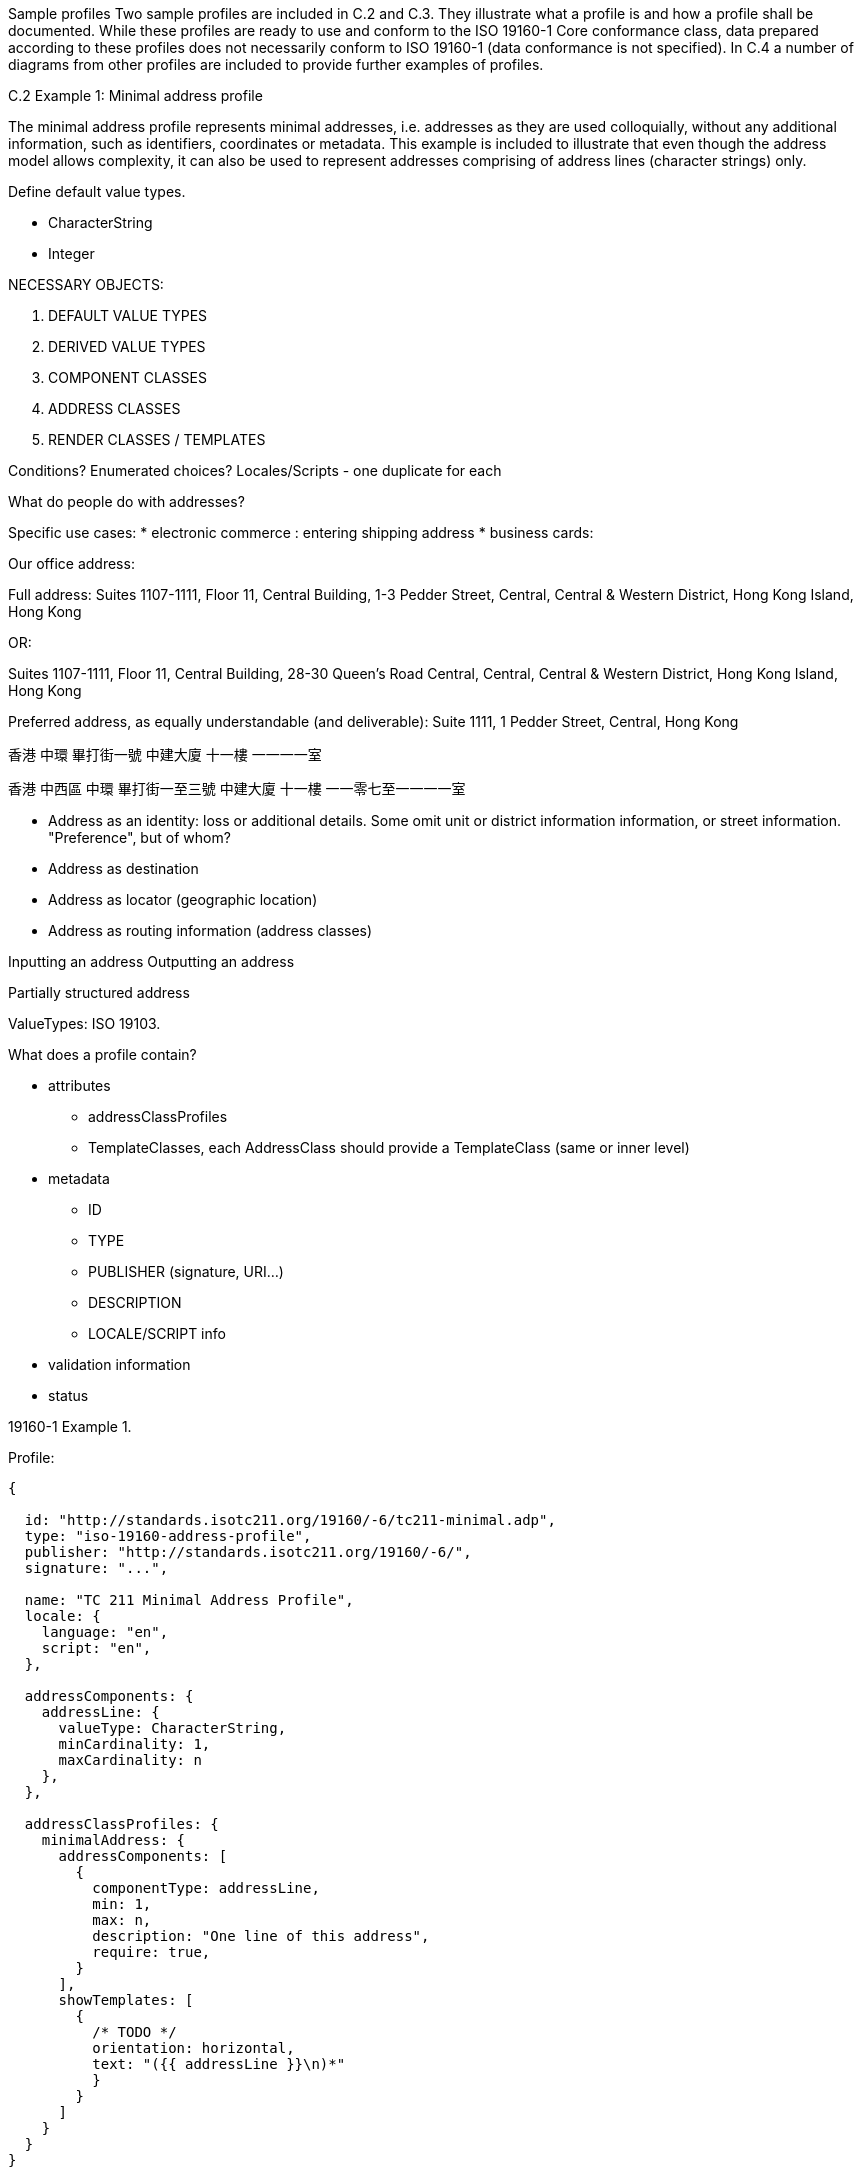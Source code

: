 Sample profiles
Two sample profiles are included in C.2 and C.3. They illustrate what a
profile is and how a profile shall be documented. While these profiles are
ready to use and conform to the ISO 19160-1 Core conformance class, data
prepared according to these profiles does not necessarily conform to ISO
19160-1 (data conformance is not specified). In C.4 a number of diagrams from
other profiles are included to provide further examples of profiles.

C.2 Example 1: Minimal address profile

The minimal address profile represents minimal addresses, i.e. addresses as
they are used colloquially, without any additional information, such as
identifiers, coordinates or metadata. This example is included to illustrate
that even though the address model allows complexity, it can also be used to
represent addresses comprising of address lines (character strings) only.


Define default value types.

* CharacterString
* Integer


NECESSARY OBJECTS:

1. DEFAULT VALUE TYPES
2. DERIVED VALUE TYPES
3. COMPONENT CLASSES
4. ADDRESS CLASSES

5. RENDER CLASSES / TEMPLATES

Conditions? Enumerated choices?
Locales/Scripts - one duplicate for each


What do people do with addresses?

Specific use cases:
* electronic commerce : entering shipping address
* business cards:

Our office address:

Full address:
Suites 1107-1111,
Floor 11,
Central Building,
1-3 Pedder Street,
Central,
Central & Western District,
Hong Kong Island,
Hong Kong

OR:

Suites 1107-1111,
Floor 11,
Central Building,
28-30 Queen's Road Central,
Central,
Central & Western District,
Hong Kong Island,
Hong Kong

Preferred address, as equally understandable (and deliverable):
Suite 1111,
1 Pedder Street,
Central,
Hong Kong


香港
中環
畢打街一號
中建大廈
十一樓
一一一一室

香港
中西區
中環
畢打街一至三號
中建大廈
十一樓
一一零七至一一一一室


* Address as an identity: loss or additional details. Some omit unit or district information
  information, or street information. "Preference", but of whom?
* Address as destination
* Address as locator (geographic location)
* Address as routing information (address classes)

Inputting an address
Outputting an address


Partially structured address


ValueTypes: ISO 19103.


What does a profile contain?

* attributes
** addressClassProfiles
** TemplateClasses, each AddressClass should provide a TemplateClass (same or inner level)

* metadata
** ID
** TYPE
** PUBLISHER (signature, URI...)
** DESCRIPTION
** LOCALE/SCRIPT info

* validation information
* status


19160-1 Example 1.

Profile:

[source,json]
----
{

  id: "http://standards.isotc211.org/19160/-6/tc211-minimal.adp",
  type: "iso-19160-address-profile",
  publisher: "http://standards.isotc211.org/19160/-6/",
  signature: "...",

  name: "TC 211 Minimal Address Profile",
  locale: {
    language: "en",
    script: "en",
  },

  addressComponents: {
    addressLine: {
      valueType: CharacterString,
      minCardinality: 1,
      maxCardinality: n
    },
  },

  addressClassProfiles: {
    minimalAddress: {
      addressComponents: [
        {
          componentType: addressLine,
          min: 1,
          max: n,
          description: "One line of this address",
          require: true,
        }
      ],
      showTemplates: [
        {
          /* TODO */
          orientation: horizontal,
          text: "({{ addressLine }}\n)*"
          }
        }
      ]
    }
  }
}
----

addressInstance1:

[source,json]
----
{
  profile: "http://standards.isotc211.org/19160/-6/tc211-minimal.adp",
  components: [
    {
      type: addressLine,
      value: 14 Church Street,
    },
    {
      type: addressLine,
      value: Hatfield
    },
    {
      type: addressLine,
      value: South Africa
    }
  ]
}
----

addressInstance2:

[source,json]
----
{
  profile: "http://standards.isotc211.org/19160/-6/tc211-minimal.adp",
  components: [
    {
      type: addressLine,
      value: Statue of Liberty
    },
    {
      type: addressLine,
      value: Liberty Island
    },
    {
      type: addressLine,
      value: New York
    },
    {
      type: addressLine,
      value: NY
    }
  ]
}
----



19160-1 Example 2.

Profile:

[source,json]
----
{

  id: "http://standards.isotc211.org/19160/-6/tc211-sample.adp",
  type: "iso-19160-address-profile",
  publisher: "http://standards.isotc211.org/19160/-6/",
  signature: "...",

  name: "TC 211 Minimal Address Profile",
  locale: {
    language: "en",
    script: "en",
  },

  valueTypes: {
    addressNumberValue: {
      primitiveType: Integer,
      maxValue: 10000,
      minValue: 1,
    },
    boxNumberValue: {
      primitiveType: Integer,
      maxValue: 100000,
      minValue: 1,
    }
  }

  addressComponents: {
    addressNumber: {
      valueType: addressNumberValue,
    },
    boxNumber: {
      valueType: boxNumberValue,
    },

    /* Table C.3. Address component type */
    thoroughfareName: {
      valueType: thoroughfareNameValue,
    },
    localityName: {
      valueType: CharacterString,
    },
    postOfficeName: {
      valueType: CharacterString
    },
    postCode: {
      valueType: CharacterString
    },
    countryName: {
      valueType: thoroughfareName,
    }
    addressNumber: {
      valueType: addressedObjectIdentifier,
    },
  },

  addressClassProfiles: {
    streetAddress: {
      description: Street Address,
      addressComponents: [
        {
          componentType: addressNumber,
          minCardinality: 1,
          maxCardinality: 1,
          required: true,
        },
        {
          componentType: thoroughfareName,
          minCardinality: 1,
          maxCardinality: 1,
          required: true,
        },
        {
          componentType: placeName
          valueType: CharacterString,
          minCardinality: 1,
          maxCardinality: 1,
          required: true,
        },
        {
          componentType: postCode
          minCardinality: 1,
          maxCardinality: 1,
          required: true,
        },
        {
          componentType: countryName
          minCardinality: 1,
          maxCardinality: 1,
          required: false,
        },
      ],
      showTemplates: [
        {
          /* TODO */
        }
      ]
    },
    boxAddress: {
      addressComponents: [
        {
          componentType: boxNumber,
          minCardinality: 1,
          maxCardinality: 1,
          required: true,
        },
        {
          componentType: postOfficeName,
          valueType: CharacterString,
          minCardinality: 1,
          maxCardinality: 1,
          required: true,
        },
        {
          componentType: postCode
          minCardinality: 1,
          maxCardinality: 1,
          required: true,
        },
        {
          componentType: countryName
          minCardinality: 1,
          maxCardinality: 1,
          required: false,
        },
      ],
      showTemplates: [
        {
          /* TODO */
        }
      ]
    }
  }
}
----

addressInstance1:

[source,json]
----
{
  profile: "http://standards.isotc211.org/19160/-6/tc211-sample.adp#streetAddress",
  components: [
    {
      type: addressNumber,
      value: 99
    },
    {
      type: thoroughfareName,
      value: {
        name: Lombardy,
        type: Street
      }
    },
    {
      type: placeName,
      value: The Hills,
    },
    {
      type: postCode,
      value: 0039,
    },
    {
      type: countryName,
      value: South Africa
    }
  ]
}
----

boxInstance1:

[source,json]
----
{
  profile: "http://standards.isotc211.org/19160/-6/tc211-sample.adp#boxAddress",
  components: [
    {
      type: boxNumber,
      value: 345
    },
    {
      type: postOfficeName,
      value: Orlando,
    },
    {
      type: postCode,
      value: 2020
    },
    {
      type: countryName,
      value: South Africa
    }
  ]
}

----

addressClass
addressComponentType
addressComponentTypeValue -> primitive value type

addressableObjectType



Sample address
Profile
| commercialBuilding | Commercial Buildling
| landParcel | Land parcel
| postBox | Post box in the post office building
| residentialDwelling | Residential dwelling


* Free form
* Input form
* Normalized form


Template rendering:
SVG with replacable variables
Fields


Unstructured -> Structured -> Verified

Each field:
* max occur
* max length / min length
* Largest num smallest num
* mandatory / optional


